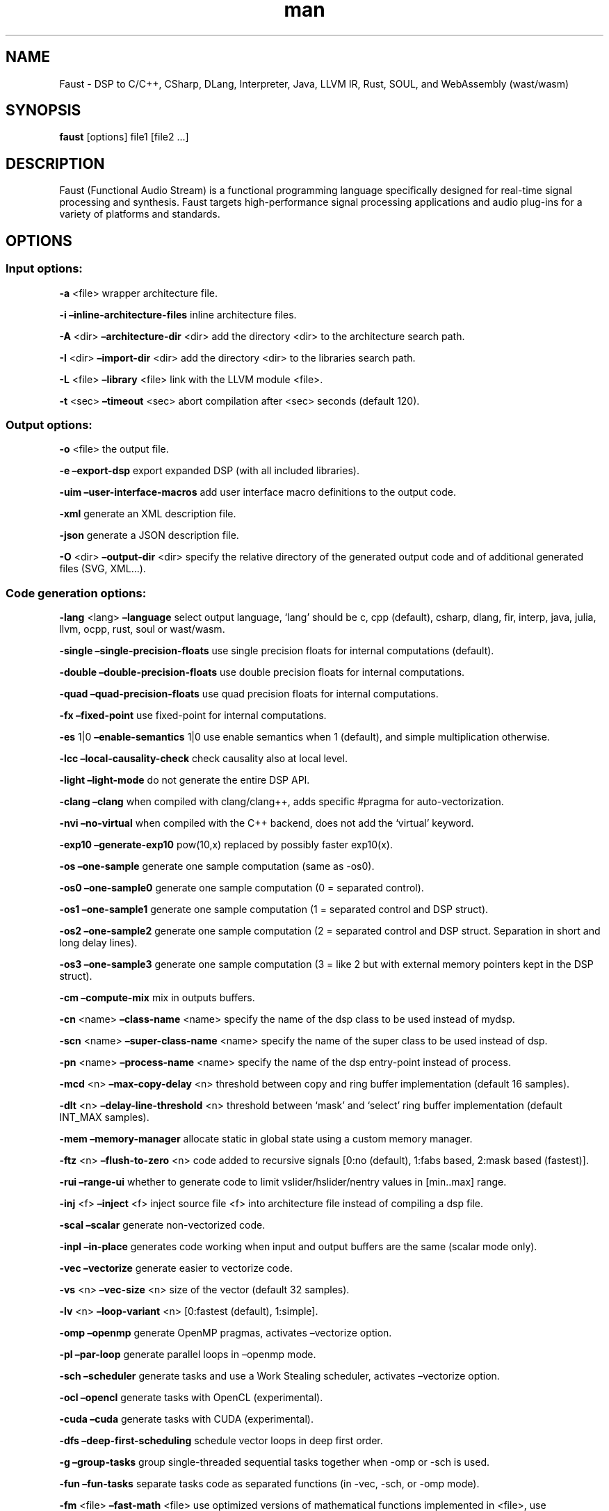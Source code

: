 .\" Automatically generated by Pandoc 2.18
.\"
.\" Define V font for inline verbatim, using C font in formats
.\" that render this, and otherwise B font.
.ie "\f[CB]x\f[]"x" \{\
. ftr V B
. ftr VI BI
. ftr VB B
. ftr VBI BI
.\}
.el \{\
. ftr V CR
. ftr VI CI
. ftr VB CB
. ftr VBI CBI
.\}
.TH "man" "1" "" "Version 2.40.10 (17-May-2022)" "Faust man page"
.hy
.SH NAME
.PP
Faust - DSP to C/C++, CSharp, DLang, Interpreter, Java, LLVM IR, Rust,
SOUL, and WebAssembly (wast/wasm)
.SH SYNOPSIS
.PP
\f[B]faust\f[R] [options] file1 [file2 \&...]
.SH DESCRIPTION
.PP
Faust (Functional Audio Stream) is a functional programming language
specifically designed for real-time signal processing and synthesis.
Faust targets high-performance signal processing applications and audio
plug-ins for a variety of platforms and standards.
.SH OPTIONS
.SS Input options:
.PP
\f[B]-a\f[R] <file> wrapper architecture file.
.PP
\f[B]-i\f[R] \f[B]\[en]inline-architecture-files\f[R] inline
architecture files.
.PP
\f[B]-A\f[R] <dir> \f[B]\[en]architecture-dir\f[R] <dir> add the
directory <dir> to the architecture search path.
.PP
\f[B]-I\f[R] <dir> \f[B]\[en]import-dir\f[R] <dir> add the directory
<dir> to the libraries search path.
.PP
\f[B]-L\f[R] <file> \f[B]\[en]library\f[R] <file> link with the LLVM
module <file>.
.PP
\f[B]-t\f[R] <sec> \f[B]\[en]timeout\f[R] <sec> abort compilation after
<sec> seconds (default 120).
.SS Output options:
.PP
\f[B]-o\f[R] <file> the output file.
.PP
\f[B]-e\f[R] \f[B]\[en]export-dsp\f[R] export expanded DSP (with all
included libraries).
.PP
\f[B]-uim\f[R] \f[B]\[en]user-interface-macros\f[R] add user interface
macro definitions to the output code.
.PP
\f[B]-xml\f[R] generate an XML description file.
.PP
\f[B]-json\f[R] generate a JSON description file.
.PP
\f[B]-O\f[R] <dir> \f[B]\[en]output-dir\f[R] <dir> specify the relative
directory of the generated output code and of additional generated files
(SVG, XML\&...).
.SS Code generation options:
.PP
\f[B]-lang\f[R] <lang> \f[B]\[en]language\f[R] select output language,
`lang' should be c, cpp (default), csharp, dlang, fir, interp, java,
julia, llvm, ocpp, rust, soul or wast/wasm.
.PP
\f[B]-single\f[R] \f[B]\[en]single-precision-floats\f[R] use single
precision floats for internal computations (default).
.PP
\f[B]-double\f[R] \f[B]\[en]double-precision-floats\f[R] use double
precision floats for internal computations.
.PP
\f[B]-quad\f[R] \f[B]\[en]quad-precision-floats\f[R] use quad precision
floats for internal computations.
.PP
\f[B]-fx\f[R] \f[B]\[en]fixed-point\f[R] use fixed-point for internal
computations.
.PP
\f[B]-es\f[R] 1|0 \f[B]\[en]enable-semantics\f[R] 1|0 use enable
semantics when 1 (default), and simple multiplication otherwise.
.PP
\f[B]-lcc\f[R] \f[B]\[en]local-causality-check\f[R] check causality also
at local level.
.PP
\f[B]-light\f[R] \f[B]\[en]light-mode\f[R] do not generate the entire
DSP API.
.PP
\f[B]-clang\f[R] \f[B]\[en]clang\f[R] when compiled with clang/clang++,
adds specific #pragma for auto-vectorization.
.PP
\f[B]-nvi\f[R] \f[B]\[en]no-virtual\f[R] when compiled with the C++
backend, does not add the `virtual' keyword.
.PP
\f[B]-exp10\f[R] \f[B]\[en]generate-exp10\f[R] pow(10,x) replaced by
possibly faster exp10(x).
.PP
\f[B]-os\f[R] \f[B]\[en]one-sample\f[R] generate one sample computation
(same as -os0).
.PP
\f[B]-os0\f[R] \f[B]\[en]one-sample0\f[R] generate one sample
computation (0 = separated control).
.PP
\f[B]-os1\f[R] \f[B]\[en]one-sample1\f[R] generate one sample
computation (1 = separated control and DSP struct).
.PP
\f[B]-os2\f[R] \f[B]\[en]one-sample2\f[R] generate one sample
computation (2 = separated control and DSP struct.
Separation in short and long delay lines).
.PP
\f[B]-os3\f[R] \f[B]\[en]one-sample3\f[R] generate one sample
computation (3 = like 2 but with external memory pointers kept in the
DSP struct).
.PP
\f[B]-cm\f[R] \f[B]\[en]compute-mix\f[R] mix in outputs buffers.
.PP
\f[B]-cn\f[R] <name> \f[B]\[en]class-name\f[R] <name> specify the name
of the dsp class to be used instead of mydsp.
.PP
\f[B]-scn\f[R] <name> \f[B]\[en]super-class-name\f[R] <name> specify the
name of the super class to be used instead of dsp.
.PP
\f[B]-pn\f[R] <name> \f[B]\[en]process-name\f[R] <name> specify the name
of the dsp entry-point instead of process.
.PP
\f[B]-mcd\f[R] <n> \f[B]\[en]max-copy-delay\f[R] <n> threshold between
copy and ring buffer implementation (default 16 samples).
.PP
\f[B]-dlt\f[R] <n> \f[B]\[en]delay-line-threshold\f[R] <n> threshold
between `mask' and `select' ring buffer implementation (default INT_MAX
samples).
.PP
\f[B]-mem\f[R] \f[B]\[en]memory-manager\f[R] allocate static in global
state using a custom memory manager.
.PP
\f[B]-ftz\f[R] <n> \f[B]\[en]flush-to-zero\f[R] <n> code added to
recursive signals [0:no (default), 1:fabs based, 2:mask based
(fastest)].
.PP
\f[B]-rui\f[R] \f[B]\[en]range-ui\f[R] whether to generate code to limit
vslider/hslider/nentry values in [min..max] range.
.PP
\f[B]-inj\f[R] <f> \f[B]\[en]inject\f[R] <f> inject source file <f> into
architecture file instead of compiling a dsp file.
.PP
\f[B]-scal\f[R] \f[B]\[en]scalar\f[R] generate non-vectorized code.
.PP
\f[B]-inpl\f[R] \f[B]\[en]in-place\f[R] generates code working when
input and output buffers are the same (scalar mode only).
.PP
\f[B]-vec\f[R] \f[B]\[en]vectorize\f[R] generate easier to vectorize
code.
.PP
\f[B]-vs\f[R] <n> \f[B]\[en]vec-size\f[R] <n> size of the vector
(default 32 samples).
.PP
\f[B]-lv\f[R] <n> \f[B]\[en]loop-variant\f[R] <n> [0:fastest (default),
1:simple].
.PP
\f[B]-omp\f[R] \f[B]\[en]openmp\f[R] generate OpenMP pragmas, activates
\[en]vectorize option.
.PP
\f[B]-pl\f[R] \f[B]\[en]par-loop\f[R] generate parallel loops in
\[en]openmp mode.
.PP
\f[B]-sch\f[R] \f[B]\[en]scheduler\f[R] generate tasks and use a Work
Stealing scheduler, activates \[en]vectorize option.
.PP
\f[B]-ocl\f[R] \f[B]\[en]opencl\f[R] generate tasks with OpenCL
(experimental).
.PP
\f[B]-cuda\f[R] \f[B]\[en]cuda\f[R] generate tasks with CUDA
(experimental).
.PP
\f[B]-dfs\f[R] \f[B]\[en]deep-first-scheduling\f[R] schedule vector
loops in deep first order.
.PP
\f[B]-g\f[R] \f[B]\[en]group-tasks\f[R] group single-threaded sequential
tasks together when -omp or -sch is used.
.PP
\f[B]-fun\f[R] \f[B]\[en]fun-tasks\f[R] separate tasks code as separated
functions (in -vec, -sch, or -omp mode).
.PP
\f[B]-fm\f[R] <file> \f[B]\[en]fast-math\f[R] <file> use optimized
versions of mathematical functions implemented in <file>, use
`faust/dsp/fastmath.cpp' when file is `def'.
.PP
\f[B]-mapp\f[R] \f[B]\[en]math-approximation\f[R] simpler/faster
versions of `floor/ceil/fmod/remainder' functions.
.PP
\f[B]-ns\f[R] <name> \f[B]\[en]namespace\f[R] <name> generate C++ or D
code in a namespace <name>.
.PP
\f[B]-vhdl\f[R] \f[B]\[en]vhdl\f[R] output vhdl file.
.PP
\f[B]-wi\f[R] <n> \f[B]\[en]widening-iterations\f[R] <n> number of
iterations before widening in signal bounding.
.PP
\f[B]-ni\f[R] <n> \f[B]\[en]narrowing-iterations\f[R] <n> number of
iterations before stopping narrowing in signal bounding.
.SS Block diagram options:
.PP
\f[B]-ps\f[R] \f[B]\[en]postscript\f[R] print block-diagram to a
postscript file.
.PP
\f[B]-svg\f[R] \f[B]\[en]svg\f[R] print block-diagram to a svg file.
.PP
\f[B]-sd\f[R] \f[B]\[en]simplify-diagrams\f[R] try to further simplify
diagrams before drawing.
.PP
\f[B]-drf\f[R] \f[B]\[en]draw-route-frame\f[R] draw route frames instead
of simple cables.
.PP
\f[B]-f\f[R] <n> \f[B]\[en]fold\f[R] <n> threshold to activate folding
mode during block-diagram generation (default 25 elements).
.PP
\f[B]-fc\f[R] <n> \f[B]\[en]fold-complexity\f[R] <n> complexity
threshold to fold an expression in folding mode (default 2).
.PP
\f[B]-mns\f[R] <n> \f[B]\[en]max-name-size\f[R] <n> threshold during
block-diagram generation (default 40 char).
.PP
\f[B]-sn\f[R] \f[B]\[en]simple-names\f[R] use simple names (without
arguments) during block-diagram generation.
.PP
\f[B]-blur\f[R] \f[B]\[en]shadow-blur\f[R] add a shadow blur to SVG
boxes.
.SS Math doc options:
.PP
\f[B]-mdoc\f[R] \f[B]\[en]mathdoc\f[R] print math documentation of the
Faust program in LaTeX format in a -mdoc folder.
.PP
\f[B]-mdlang\f[R] <l> \f[B]\[en]mathdoc-lang\f[R] <l> if translation
file exists (<l> = en, fr, \&...).
.PP
\f[B]-stripmdoc\f[R] \f[B]\[en]strip-mdoc-tags\f[R] strip mdoc tags when
printing Faust -mdoc listings.
.SS Debug options:
.PP
\f[B]-d\f[R] \f[B]\[en]details\f[R] print compilation details.
.PP
\f[B]-time\f[R] \f[B]\[en]compilation-time\f[R] display compilation
phases timing information.
.PP
\f[B]-flist\f[R] \f[B]\[en]file-list\f[R] print file list (including
libraries) used to eval process.
.PP
\f[B]-tg\f[R] \f[B]\[en]task-graph\f[R] print the internal task graph in
dot format.
.PP
\f[B]-sg\f[R] \f[B]\[en]signal-graph\f[R] print the internal signal
graph in dot format.
.PP
\f[B]-norm\f[R] \f[B]\[en]normalized-form\f[R] print signals in
normalized form and exit.
.PP
\f[B]-ct\f[R] \f[B]\[en]check-table\f[R] check table index range and
exit at first failure.
.PP
\f[B]-cat\f[R] \f[B]\[en]check-all-table\f[R] check all table index
range.
.PP
\f[B]-me\f[R] \f[B]\[en]math-exceptions\f[R] check / for 0 as
denominator and remainder, fmod, sqrt, log10, log, acos, asin functions
domain.
.SS Information options:
.PP
\f[B]-h\f[R] \f[B]\[en]help\f[R] print this help message.
.PP
\f[B]-v\f[R] \f[B]\[en]version\f[R] print version information and
embedded backends list.
.PP
\f[B]-libdir\f[R] \f[B]\[en]libdir\f[R] print directory containing the
Faust libraries.
.PP
\f[B]-includedir\f[R] \f[B]\[en]includedir\f[R] print directory
containing the Faust headers.
.PP
\f[B]-archdir\f[R] \f[B]\[en]archdir\f[R] print directory containing the
Faust architectures.
.PP
\f[B]-dspdir\f[R] \f[B]\[en]dspdir\f[R] print directory containing the
Faust dsp libraries.
.PP
\f[B]-pathslist\f[R] \f[B]\[en]pathslist\f[R] print the architectures
and dsp library paths.
.SS Example:
.PP
faust \f[B]-a\f[R] jack-gtk.cpp -o myfx.cpp myfx.dsp
.SH SEE ALSO
.PP
Grame Faust site at: \f[B]<https://faust.grame.fr>\f[R]
.SH BUGS
.PP
Please report bugs to:
\f[B]<https://github.com/grame-cncm/faust/issues>\f[R]
.SH AUTHOR
.PP
Copyright (C) 2002-2022, GRAME - Centre National de Creation Musicale.
All rights reserved.

